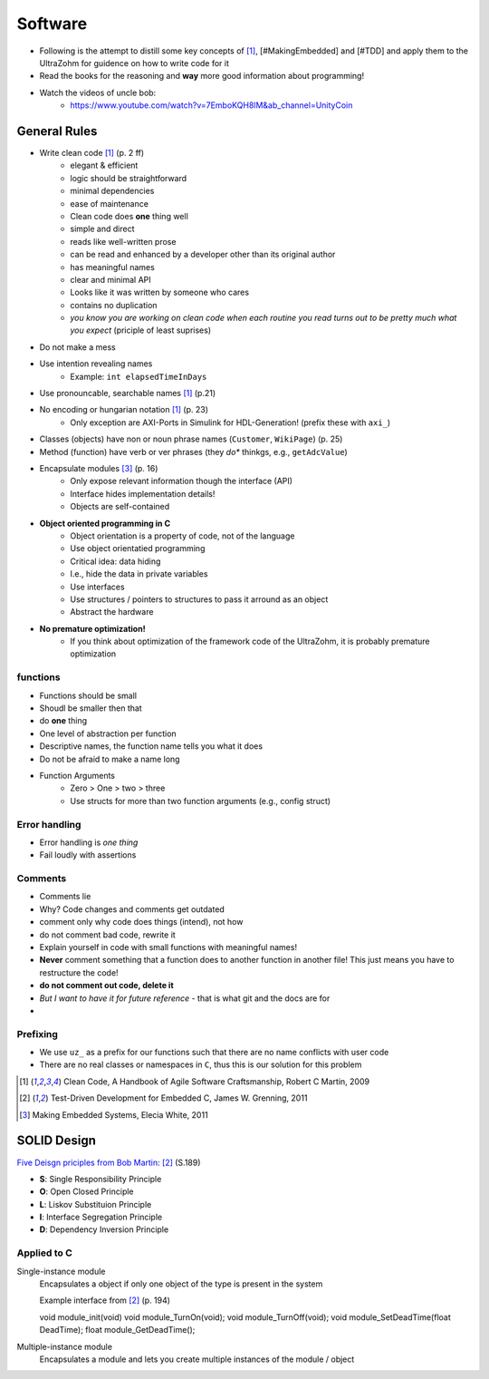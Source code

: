 ========
Software
========

- Following is the attempt to distill some key concepts of [#CleanCode]_, [#MakingEmbedded] and [#TDD] and apply them to the UltraZohm for guidence on how to write code for it
- Read the books for the reasoning and **way** more good information about programming!
- Watch the videos of uncle bob:
    - https://www.youtube.com/watch?v=7EmboKQH8lM&ab_channel=UnityCoin

General Rules
-------------

- Write clean code [#CleanCode]_ (p. 2 ff)
    - elegant & efficient
    - logic should be straightforward
    - minimal dependencies
    - ease of maintenance
    - Clean code does **one** thing well
    - simple and direct
    - reads like well-written prose
    - can be read and enhanced by a developer other than its original author
    - has meaningful names
    - clear and minimal API
    - Looks like it was written by someone who cares
    - contains no duplication
    - *you know you are working on clean code when each routine you read turns out to be pretty much what you expect* (priciple of least suprises)
- Do not make a mess
- Use intention revealing names
    - Example: ``int elapsedTimeInDays``
- Use pronouncable, searchable names [#CleanCode]_ (p.21)
- No encoding or hungarian notation [#CleanCode]_ (p. 23)
    - Only exception are AXI-Ports in Simulink for HDL-Generation! (prefix these with ``axi_``)
- Classes (objects) have non or noun phrase names (``Customer``, ``WikiPage``) (p. 25)
- Method (function) have verb or ver phrases (they *do** thinkgs, e.g., ``getAdcValue``)

- Encapsulate modules [#MakingEmbedded]_ (p. 16)
   - Only expose relevant information though the interface (API)
   - Interface hides implementation details!
   - Objects are self-contained

- **Object oriented programming in C**
    - Object orientation is a property of code, not of the language
    - Use object orientatied programming
    - Critical idea: data hiding
    - I.e., hide the data in private variables
    - Use interfaces
    - Use structures / pointers to structures to pass it arround as an object
    - Abstract the hardware

- **No premature optimization!**
    - If you think about optimization of the framework code of the UltraZohm, it is probably premature optimization

functions
*********

- Functions should be small
- Shoudl be smaller then that
- do **one** thing
- One level of abstraction per function
- Descriptive names, the function name tells you what it does
- Do not be afraid to make a name long
- Function Arguments
    - Zero > One > two > three
    - Use structs for more than two function arguments (e.g., config struct)
  

Error handling
**************

- Error handling is *one thing*
- Fail loudly with assertions

Comments
********

- Comments lie
- Why? Code changes and comments get outdated
- comment only why code does things (intend), not how
- do not comment bad code, rewrite it
- Explain yourself in code with small functions with meaningful names!
- **Never** comment something that a function does to another function in another file! This just means you have to restructure the code!
- **do not comment out code, delete it**
- *But I want to have it for future reference* - that is what git and the docs are for
- 

Prefixing
*********

- We use ``uz_`` as a prefix for our functions such that there are no name conflicts with user code
- There are no real classes or namespaces in ``C``, thus this is our solution for this problem


.. [#CleanCode] Clean Code, A Handbook of Agile Software Craftsmanship, Robert C Martin, 2009
.. [#TDD] Test-Driven Development for Embedded C, James W. Grenning, 2011
.. [#MakingEmbedded] Making Embedded Systems, Elecia White, 2011



SOLID Design
------------

`Five Deisgn priciples from Bob Martin <https://en.wikipedia.org/wiki/SOLID>`_: [#TDD]_ (S.189)

- **S**: Single Responsibility Principle
- **O**: Open Closed Principle
- **L**: Liskov Substituion Principle
- **I**: Interface Segregation Principle
- **D**: Dependency Inversion Principle

Applied to C
************

Single-instance module
 Encapsulates a object if only one object of the type is present in the system

 Example interface from [#TDD]_ (p. 194)

 .. code-block:: c

 void module_init(void)
 void module_TurnOn(void);
 void module_TurnOff(void);
 void module_SetDeadTime(float DeadTime);
 float module_GetDeadTime();
 

Multiple-instance module
 Encapsulates a module and lets you create multiple instances of the module / object